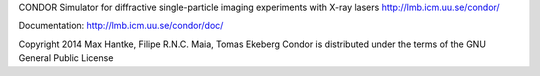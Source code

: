CONDOR 
Simulator for diffractive single-particle imaging experiments with X-ray lasers
http://lmb.icm.uu.se/condor/

Documentation: http://lmb.icm.uu.se/condor/doc/

Copyright 2014 Max Hantke, Filipe R.N.C. Maia, Tomas Ekeberg
Condor is distributed under the terms of the GNU General Public License
